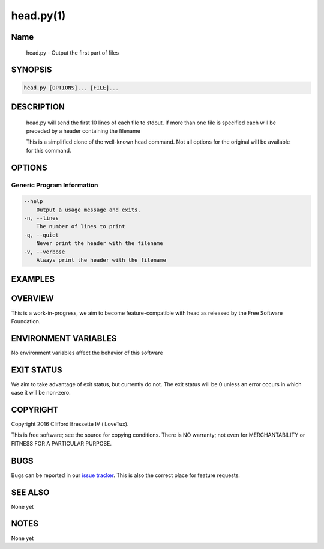 head.py(1)
**********

Name
====

   head.py - Output the first part of files

SYNOPSIS
========

.. code:: bash

   head.py [OPTIONS]... [FILE]...

DESCRIPTION
===========

    head.py will send the first 10 lines of each file to stdout. If more
    than one file is specified each will be preceded by a header containing
    the filename

    This is a simplified clone of the well-known head command. Not all options
    for the original will be available for this command.

OPTIONS
=======

Generic Program Information
---------------------------

.. code::

    --help
        Output a usage message and exits.
    -n, --lines
        The number of lines to print
    -q, --quiet
        Never print the header with the filename
    -v, --verbose
        Always print the header with the filename

EXAMPLES
========

OVERVIEW
========

This is a work-in-progress, we aim to become feature-compatible with head
as released by the Free Software Foundation.

ENVIRONMENT VARIABLES
=====================

No environment variables affect the behavior of this software

EXIT STATUS
===========

We aim to take advantage of exit status, but currently do not. The exit status
will be 0 unless an error occurs in which case it will be non-zero.

COPYRIGHT
=========

Copyright 2016 Clifford Bressette IV (iLoveTux).

This is free software; see the source for copying conditions.  There is NO
warranty; not even for MERCHANTABILITY or FITNESS FOR A PARTICULAR PURPOSE.

BUGS
====

Bugs can be reported in our
`issue tracker <https://github.com/ilovetux/unitils/issues>`_. This is also the
correct place for feature requests.

SEE ALSO
========

None yet

NOTES
=====

None yet
